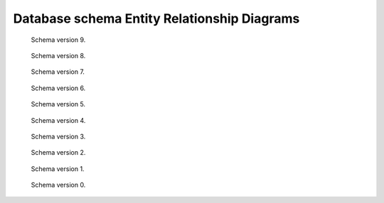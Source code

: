 .. _schemamaps:

Database schema Entity Relationship Diagrams
============================================

.. figure:: ../images/database_structure/schema_9_map.jpg

    Schema version 9.

.. figure:: ../images/database_structure/schema_8_map.jpg

    Schema version 8.

.. figure:: ../images/database_structure/schema_7_map.jpg

    Schema version 7.

.. figure:: ../images/database_structure/schema_6_map.jpg

    Schema version 6.

.. figure:: ../images/database_structure/schema_5_map.jpg

    Schema version 5.

.. figure:: ../images/database_structure/schema_4_map.jpg

    Schema version 4.

.. figure:: ../images/database_structure/schema_3_map.jpg

    Schema version 3.

.. figure:: ../images/database_structure/schema_2_map.jpg

    Schema version 2.

.. figure:: ../images/database_structure/schema_1_map.jpg

    Schema version 1.

.. figure:: ../images/database_structure/schema_0_map.jpg

    Schema version 0.

